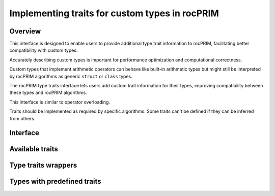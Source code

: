.. meta::
  :description: Implementing traits for custom types in rocPRIM
  :keywords: rocPRIM, ROCm, custom types, type traits

.. _type_traits:

********************************************************************
 Implementing traits for custom types in rocPRIM
********************************************************************

Overview
========

This interface is designed to enable users to provide additional type trait information to rocPRIM, facilitating better compatibility with custom types.

Accurately describing custom types is important for performance optimization and computational correctness.

Custom types that implement arithmetic operators can behave like built-in arithmetic types but might still be interpreted by rocPRIM algorithms as generic ``struct`` or ``class`` types.

The rocPRIM type traits interface lets users add custom trait information for their types, improving compatibility between these types and rocPRIM algorithms.

This interface is similar to operator overloading.

Traits should be implemented as required by specific algorithms. Some traits can't be defined if they can be inferred from others.

Interface
=========

.. doxygenstruct:: rocprim::traits::define

.. doxygenstruct:: rocprim::traits::get
  :members:

Available traits
================

.. doxygenstruct:: rocprim::traits::is_arithmetic
  :members:

.. doxygenstruct:: rocprim::traits::is_scalar
  :members:

.. doxygenstruct:: rocprim::traits::number_format
  :members:

.. doxygenstruct:: rocprim::traits::integral_sign
  :members:

.. doxygenstruct:: rocprim::traits::float_bit_mask
  :members:

.. doxygenstruct:: rocprim::traits::is_fundamental
  :members:

Type traits wrappers
====================
.. doxygengroup::  rocprim_type_traits_wrapper
  :content-only:

.. doxygenstruct:: rocprim::is_floating_point
  :no-link:

.. doxygenstruct:: rocprim::is_integral
  :no-link:

.. doxygenstruct:: rocprim::is_arithmetic
  :no-link:

.. doxygenstruct:: rocprim::is_fundamental
  :no-link:

.. doxygenstruct:: rocprim::is_unsigned
  :no-link:

.. doxygenstruct:: rocprim::is_signed
  :no-link:

.. doxygenstruct:: rocprim::is_scalar
  :no-link:

.. doxygenstruct:: rocprim::is_compound
  :no-link:

Types with predefined traits
============================

.. doxygengroup:: rocprim_pre_defined_traits
  :content-only:
  :members:
  :outline:
  :no-link:
